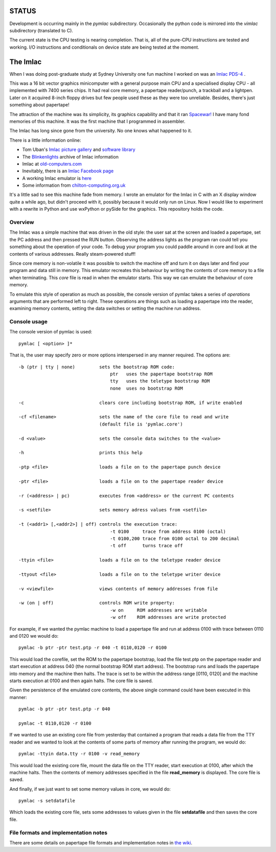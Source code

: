 STATUS
======

Development is occurring mainly in the *pymlac* subdirectory.  Occasionally
the python code is mirrored into the *vimlac* subdirectory (translated to C).

The current state is the CPU testing is nearing completion.  That is, all
of the pure-CPU instructions are tested and working.  I/O instructions and
conditionals on device state are being tested at the moment.

The Imlac
=========

When I was doing post-graduate study at Sydney University one fun machine I
worked on was an `Imlac PDS-4 <http://en.wikipedia.org/wiki/Imlac_PDS-1>`_ .

This was a 16 bit vector graphics minicomputer with a general purpose main CPU
and a specialised display CPU - all implemented with 7400 series chips.  It had
real core memory, a papertape reader/punch, a trackball and a lightpen.  Later
on it acquired 8-inch floppy drives but few people used these as they were too
unreliable.  Besides, there's just something about papertape!

The attraction of the machine was its simplicity, its graphics capability and
that it ran `Spacewar! <http://en.wikipedia.org/wiki/Spacewar!>`_  I have many
fond memories of this machine.  It was the first machine that I programmed in
assembler.

The Imlac has long since gone from the university.
No one knows what happened to it.

There is a little information online:

* Tom Uban's `Imlac picture gallery <http://www.ubanproductions.com/imlac.html>`_ and `software library <http://www.ubanproductions.com/imlac_sw.html>`_
* The `Blinkenlights <http://www.blinkenlights.com/classiccmp/imlac/>`_ archive of Imlac information
* Imlac at `old-computers.com <http://www.old-computers.com/museum/computer.asp?st=1&c=1295>`_
* Inevitably, there is an `Imlac Facebook page <http://www.facebook.com/pages/Imlac-PDS-1/124593560918139>`_
* A working Imlac emulator is `here <http://rottedbits.blogspot.com/2013/05/an-introduction-to-imlac-pds-1.html>`_
* Some information from `chilton-computing.org.uk <http://www.chilton-computing.org.uk/acd/icf/terminals/p008.htm>`_

It's a little sad to see this machine fade from memory.  I wrote an emulator for
the Imlac in C with an X display window quite a while ago, but didn't proceed
with it, possibly because it would only run on Linux.  Now I would like to
experiment with a rewrite in Python and use wxPython or pySide for the graphics.
This repository holds the code.

Overview
--------

The Imlac was a simple machine that was driven in the old style: the user sat at
the screen and loaded a papertape, set the PC address and then pressed the RUN
button.  Observing the address lights as the program ran could tell you
something about the operation of your code.  To debug your program you could
paddle around in core and look at the contents of various addresses.  Really
steam-powered stuff!

Since core memory is non-volatile it was possible to switch the machine off and
turn it on days later and find your program and data still in memory.  This
emulator recreates this behaviour by writing the contents of core memory to a
file when terminating.  This *core* file is read in when the emulator starts.
This way we can emulate the behaviour of core memory.

To emulate this style of operation as much as possible, the console version of
pymlac takes a series of *operations* arguments that are performed left to
right.  These operations are things such as loading a papertape into the reader,
examining memory contents, setting the data switches or setting the machine run
address.

Console usage
-------------

The console version of pymlac is used:

::

    pymlac [ <option> ]*


That is, the user may specify zero or more options interspersed in any manner
required.  The options are:

::

    -b (ptr | tty | none)         sets the bootstrap ROM code:
                                      ptr   uses the papertape bootstrap ROM
                                      tty   uses the teletype bootstrap ROM
                                      none  uses no bootstrap ROM
    
    -c                            clears core including bootstrap ROM, if write enabled
    
    -cf <filename>                sets the name of the core file to read and write
                                  (default file is 'pymlac.core')
    
    -d <value>                    sets the console data switches to the <value>
    
    -h                            prints this help
    
    -ptp <file>                   loads a file on to the papertape punch device
    
    -ptr <file>                   loads a file on to the papertape reader device
    
    -r (<address> | pc)           executes from <address> or the current PC contents
    
    -s <setfile>                  sets memory adress values from <setfile>
    
    -t (<addr1> [,<addr2>] | off) controls the execution trace:
                                      -t 0100     trace from address 0100 (octal)
                                      -t 0100,200 trace from 0100 octal to 200 decimal
                                      -t off      turns trace off
    
    -ttyin <file>                 loads a file on to the teletype reader device
    
    -ttyout <file>                loads a file on to the teletype writer device
    
    -v <viewfile>                 views contents of memory addresses from file
    
    -w (on | off)                 controls ROM write property:
                                      -w on     ROM addresses are writable
                                      -w off    ROM addresses are write protected

For example, if we wanted the pymlac machine to load a papertape file and run at
address 0100 with trace between 0110 and 0120 we would do:

::

    pymlac -b ptr -ptr test.ptp -r 040 -t 0110,0120 -r 0100

This would load the corefile, set the ROM to the papertape bootstrap, load the
file test.ptp on the papertape reader and start execution at address 040 (the
normal bootstrap ROM start address).  The bootstrap runs and loads the papertape
into memory and the machine then halts.  The trace is set to be within the
address range [0110, 0120] and the machine starts execution at 0100 and then
again halts.  The core file is saved.

Given the persistence of the emulated core contents, the above single command
could have been executed in this manner:

::

    pymlac -b ptr -ptr test.ptp -r 040

    pymlac -t 0110,0120 -r 0100

If we wanted to use an existing core file from yesterday that contained a
program that reads a data file from the TTY reader and we wanted to look at the
contents of some parts of memory after running the program, we would do:

::

    pymlac -ttyin data.tty -r 0100 -v read_memory

This would load the existing core file, mount the data file on the TTY reader,
start execution at 0100, after which the machine halts.  Then the contents of
memory addresses specified in the file **read_memory** is displayed.  The core
file is saved.

And finally, if we just want to set some memory values in core, we would do:

::

    pymlac -s setdatafile

Which loads the existing core file, sets some addresses to values given in the
file **setdatafile** and then saves the core file.

File formats and implementation notes
-------------------------------------

There are some details on papertape file formats and implementation notes
in `the wiki <https://github.com/rzzzwilson/pymlac/wiki>`_.
